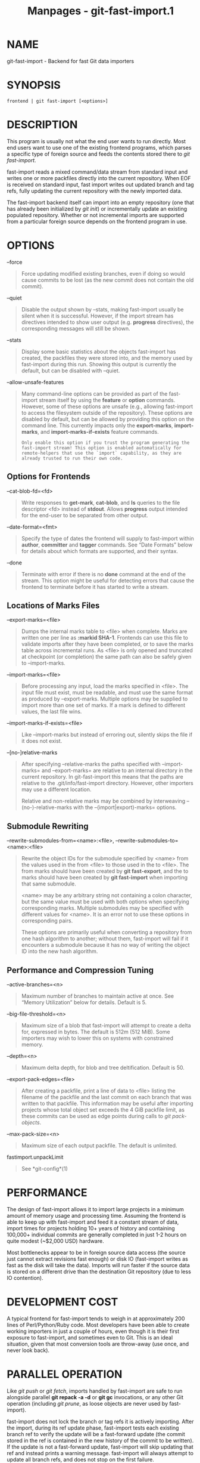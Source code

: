 #+TITLE: Manpages - git-fast-import.1
* NAME
git-fast-import - Backend for fast Git data importers

* SYNOPSIS
#+begin_example
frontend | git fast-import [<options>]
#+end_example

* DESCRIPTION
This program is usually not what the end user wants to run directly.
Most end users want to use one of the existing frontend programs, which
parses a specific type of foreign source and feeds the contents stored
there to /git fast-import/.

fast-import reads a mixed command/data stream from standard input and
writes one or more packfiles directly into the current repository. When
EOF is received on standard input, fast import writes out updated branch
and tag refs, fully updating the current repository with the newly
imported data.

The fast-import backend itself can import into an empty repository (one
that has already been initialized by /git init/) or incrementally update
an existing populated repository. Whether or not incremental imports are
supported from a particular foreign source depends on the frontend
program in use.

* OPTIONS
--force

#+begin_quote
Force updating modified existing branches, even if doing so would cause
commits to be lost (as the new commit does not contain the old commit).

#+end_quote

--quiet

#+begin_quote
Disable the output shown by --stats, making fast-import usually be
silent when it is successful. However, if the import stream has
directives intended to show user output (e.g. *progress* directives),
the corresponding messages will still be shown.

#+end_quote

--stats

#+begin_quote
Display some basic statistics about the objects fast-import has created,
the packfiles they were stored into, and the memory used by fast-import
during this run. Showing this output is currently the default, but can
be disabled with --quiet.

#+end_quote

--allow-unsafe-features

#+begin_quote
Many command-line options can be provided as part of the fast-import
stream itself by using the *feature* or *option* commands. However, some
of these options are unsafe (e.g., allowing fast-import to access the
filesystem outside of the repository). These options are disabled by
default, but can be allowed by providing this option on the command
line. This currently impacts only the *export-marks*, *import-marks*,
and *import-marks-if-exists* feature commands.

#+begin_quote
#+begin_example
Only enable this option if you trust the program generating the
fast-import stream! This option is enabled automatically for
remote-helpers that use the `import` capability, as they are
already trusted to run their own code.
#+end_example

#+end_quote

#+end_quote

** Options for Frontends
--cat-blob-fd=<fd>

#+begin_quote
Write responses to *get-mark*, *cat-blob*, and *ls* queries to the file
descriptor <fd> instead of *stdout*. Allows *progress* output intended
for the end-user to be separated from other output.

#+end_quote

--date-format=<fmt>

#+begin_quote
Specify the type of dates the frontend will supply to fast-import within
*author*, *committer* and *tagger* commands. See “Date Formats” below
for details about which formats are supported, and their syntax.

#+end_quote

--done

#+begin_quote
Terminate with error if there is no *done* command at the end of the
stream. This option might be useful for detecting errors that cause the
frontend to terminate before it has started to write a stream.

#+end_quote

** Locations of Marks Files
--export-marks=<file>

#+begin_quote
Dumps the internal marks table to <file> when complete. Marks are
written one per line as *:markid SHA-1*. Frontends can use this file to
validate imports after they have been completed, or to save the marks
table across incremental runs. As <file> is only opened and truncated at
checkpoint (or completion) the same path can also be safely given to
--import-marks.

#+end_quote

--import-marks=<file>

#+begin_quote
Before processing any input, load the marks specified in <file>. The
input file must exist, must be readable, and must use the same format as
produced by --export-marks. Multiple options may be supplied to import
more than one set of marks. If a mark is defined to different values,
the last file wins.

#+end_quote

--import-marks-if-exists=<file>

#+begin_quote
Like --import-marks but instead of erroring out, silently skips the file
if it does not exist.

#+end_quote

--[no-]relative-marks

#+begin_quote
After specifying --relative-marks the paths specified with
--import-marks= and --export-marks= are relative to an internal
directory in the current repository. In git-fast-import this means that
the paths are relative to the .git/info/fast-import directory. However,
other importers may use a different location.

Relative and non-relative marks may be combined by interweaving
--(no-)-relative-marks with the --(import|export)-marks= options.

#+end_quote

** Submodule Rewriting
--rewrite-submodules-from=<name>:<file>,
--rewrite-submodules-to=<name>:<file>

#+begin_quote
Rewrite the object IDs for the submodule specified by <name> from the
values used in the from <file> to those used in the to <file>. The from
marks should have been created by *git fast-export*, and the to marks
should have been created by *git fast-import* when importing that same
submodule.

<name> may be any arbitrary string not containing a colon character, but
the same value must be used with both options when specifying
corresponding marks. Multiple submodules may be specified with different
values for <name>. It is an error not to use these options in
corresponding pairs.

These options are primarily useful when converting a repository from one
hash algorithm to another; without them, fast-import will fail if it
encounters a submodule because it has no way of writing the object ID
into the new hash algorithm.

#+end_quote

** Performance and Compression Tuning
--active-branches=<n>

#+begin_quote
Maximum number of branches to maintain active at once. See “Memory
Utilization” below for details. Default is 5.

#+end_quote

--big-file-threshold=<n>

#+begin_quote
Maximum size of a blob that fast-import will attempt to create a delta
for, expressed in bytes. The default is 512m (512 MiB). Some importers
may wish to lower this on systems with constrained memory.

#+end_quote

--depth=<n>

#+begin_quote
Maximum delta depth, for blob and tree deltification. Default is 50.

#+end_quote

--export-pack-edges=<file>

#+begin_quote
After creating a packfile, print a line of data to <file> listing the
filename of the packfile and the last commit on each branch that was
written to that packfile. This information may be useful after importing
projects whose total object set exceeds the 4 GiB packfile limit, as
these commits can be used as edge points during calls to /git
pack-objects/.

#+end_quote

--max-pack-size=<n>

#+begin_quote
Maximum size of each output packfile. The default is unlimited.

#+end_quote

fastimport.unpackLimit

#+begin_quote
See *git-config*(1)

#+end_quote

* PERFORMANCE
The design of fast-import allows it to import large projects in a
minimum amount of memory usage and processing time. Assuming the
frontend is able to keep up with fast-import and feed it a constant
stream of data, import times for projects holding 10+ years of history
and containing 100,000+ individual commits are generally completed in
just 1-2 hours on quite modest (~$2,000 USD) hardware.

Most bottlenecks appear to be in foreign source data access (the source
just cannot extract revisions fast enough) or disk IO (fast-import
writes as fast as the disk will take the data). Imports will run faster
if the source data is stored on a different drive than the destination
Git repository (due to less IO contention).

* DEVELOPMENT COST
A typical frontend for fast-import tends to weigh in at approximately
200 lines of Perl/Python/Ruby code. Most developers have been able to
create working importers in just a couple of hours, even though it is
their first exposure to fast-import, and sometimes even to Git. This is
an ideal situation, given that most conversion tools are throw-away (use
once, and never look back).

* PARALLEL OPERATION
Like /git push/ or /git fetch/, imports handled by fast-import are safe
to run alongside parallel *git repack -a -d* or *git gc* invocations, or
any other Git operation (including /git prune/, as loose objects are
never used by fast-import).

fast-import does not lock the branch or tag refs it is actively
importing. After the import, during its ref update phase, fast-import
tests each existing branch ref to verify the update will be a
fast-forward update (the commit stored in the ref is contained in the
new history of the commit to be written). If the update is not a
fast-forward update, fast-import will skip updating that ref and instead
prints a warning message. fast-import will always attempt to update all
branch refs, and does not stop on the first failure.

Branch updates can be forced with --force, but it's recommended that
this only be used on an otherwise quiet repository. Using --force is not
necessary for an initial import into an empty repository.

* TECHNICAL DISCUSSION
fast-import tracks a set of branches in memory. Any branch can be
created or modified at any point during the import process by sending a
*commit* command on the input stream. This design allows a frontend
program to process an unlimited number of branches simultaneously,
generating commits in the order they are available from the source data.
It also simplifies the frontend programs considerably.

fast-import does not use or alter the current working directory, or any
file within it. (It does however update the current Git repository, as
referenced by *GIT_DIR*.) Therefore an import frontend may use the
working directory for its own purposes, such as extracting file
revisions from the foreign source. This ignorance of the working
directory also allows fast-import to run very quickly, as it does not
need to perform any costly file update operations when switching between
branches.

* INPUT FORMAT
With the exception of raw file data (which Git does not interpret) the
fast-import input format is text (ASCII) based. This text based format
simplifies development and debugging of frontend programs, especially
when a higher level language such as Perl, Python or Ruby is being used.

fast-import is very strict about its input. Where we say SP below we
mean *exactly* one space. Likewise LF means one (and only one) linefeed
and HT one (and only one) horizontal tab. Supplying additional
whitespace characters will cause unexpected results, such as branch
names or file names with leading or trailing spaces in their name, or
early termination of fast-import when it encounters unexpected input.

** Stream Comments
To aid in debugging frontends fast-import ignores any line that begins
with *#* (ASCII pound/hash) up to and including the line ending *LF*. A
comment line may contain any sequence of bytes that does not contain an
LF and therefore may be used to include any detailed debugging
information that might be specific to the frontend and useful when
inspecting a fast-import data stream.

** Date Formats
The following date formats are supported. A frontend should select the
format it will use for this import by passing the format name in the
--date-format=<fmt> command-line option.

*raw*

#+begin_quote
This is the Git native format and is *<time> SP <offutc>*. It is also
fast-import's default format, if --date-format was not specified.

The time of the event is specified by *<time>* as the number of seconds
since the UNIX epoch (midnight, Jan 1, 1970, UTC) and is written as an
ASCII decimal integer.

The local offset is specified by *<offutc>* as a positive or negative
offset from UTC. For example EST (which is 5 hours behind UTC) would be
expressed in *<tz>* by “-0500” while UTC is “+0000”. The local offset
does not affect *<time>*; it is used only as an advisement to help
formatting routines display the timestamp.

If the local offset is not available in the source material, use
“+0000”, or the most common local offset. For example many organizations
have a CVS repository which has only ever been accessed by users who are
located in the same location and time zone. In this case a reasonable
offset from UTC could be assumed.

Unlike the *rfc2822* format, this format is very strict. Any variation
in formatting will cause fast-import to reject the value, and some
sanity checks on the numeric values may also be performed.

#+end_quote

*raw-permissive*

#+begin_quote
This is the same as *raw* except that no sanity checks on the numeric
epoch and local offset are performed. This can be useful when trying to
filter or import an existing history with e.g. bogus timezone values.

#+end_quote

*rfc2822*

#+begin_quote
This is the standard date format as described by RFC 2822.

An example value is “Tue Feb 6 11:22:18 2007 -0500”. The Git parser is
accurate, but a little on the lenient side. It is the same parser used
by /git am/ when applying patches received from email.

Some malformed strings may be accepted as valid dates. In some of these
cases Git will still be able to obtain the correct date from the
malformed string. There are also some types of malformed strings which
Git will parse wrong, and yet consider valid. Seriously malformed
strings will be rejected.

Unlike the *raw* format above, the time zone/UTC offset information
contained in an RFC 2822 date string is used to adjust the date value to
UTC prior to storage. Therefore it is important that this information be
as accurate as possible.

If the source material uses RFC 2822 style dates, the frontend should
let fast-import handle the parsing and conversion (rather than
attempting to do it itself) as the Git parser has been well tested in
the wild.

Frontends should prefer the *raw* format if the source material already
uses UNIX-epoch format, can be coaxed to give dates in that format, or
its format is easily convertible to it, as there is no ambiguity in
parsing.

#+end_quote

*now*

#+begin_quote
Always use the current time and time zone. The literal *now* must always
be supplied for *<when>*.

This is a toy format. The current time and time zone of this system is
always copied into the identity string at the time it is being created
by fast-import. There is no way to specify a different time or time
zone.

This particular format is supplied as it's short to implement and may be
useful to a process that wants to create a new commit right now, without
needing to use a working directory or /git update-index/.

If separate *author* and *committer* commands are used in a *commit* the
timestamps may not match, as the system clock will be polled twice (once
for each command). The only way to ensure that both author and committer
identity information has the same timestamp is to omit *author* (thus
copying from *committer*) or to use a date format other than *now*.

#+end_quote

** Commands
fast-import accepts several commands to update the current repository
and control the current import process. More detailed discussion (with
examples) of each command follows later.

*commit*

#+begin_quote
Creates a new branch or updates an existing branch by creating a new
commit and updating the branch to point at the newly created commit.

#+end_quote

*tag*

#+begin_quote
Creates an annotated tag object from an existing commit or branch.
Lightweight tags are not supported by this command, as they are not
recommended for recording meaningful points in time.

#+end_quote

*reset*

#+begin_quote
Reset an existing branch (or a new branch) to a specific revision. This
command must be used to change a branch to a specific revision without
making a commit on it.

#+end_quote

*blob*

#+begin_quote
Convert raw file data into a blob, for future use in a *commit* command.
This command is optional and is not needed to perform an import.

#+end_quote

*alias*

#+begin_quote
Record that a mark refers to a given object without first creating any
new object. Using --import-marks and referring to missing marks will
cause fast-import to fail, so aliases can provide a way to set otherwise
pruned commits to a valid value (e.g. the nearest non-pruned ancestor).

#+end_quote

*checkpoint*

#+begin_quote
Forces fast-import to close the current packfile, generate its unique
SHA-1 checksum and index, and start a new packfile. This command is
optional and is not needed to perform an import.

#+end_quote

*progress*

#+begin_quote
Causes fast-import to echo the entire line to its own standard output.
This command is optional and is not needed to perform an import.

#+end_quote

*done*

#+begin_quote
Marks the end of the stream. This command is optional unless the *done*
feature was requested using the *--done* command-line option or *feature
done* command.

#+end_quote

*get-mark*

#+begin_quote
Causes fast-import to print the SHA-1 corresponding to a mark to the
file descriptor set with *--cat-blob-fd*, or *stdout* if unspecified.

#+end_quote

*cat-blob*

#+begin_quote
Causes fast-import to print a blob in /cat-file --batch/ format to the
file descriptor set with *--cat-blob-fd* or *stdout* if unspecified.

#+end_quote

*ls*

#+begin_quote
Causes fast-import to print a line describing a directory entry in
/ls-tree/ format to the file descriptor set with *--cat-blob-fd* or
*stdout* if unspecified.

#+end_quote

*feature*

#+begin_quote
Enable the specified feature. This requires that fast-import supports
the specified feature, and aborts if it does not.

#+end_quote

*option*

#+begin_quote
Specify any of the options listed under OPTIONS that do not change
stream semantic to suit the frontend's needs. This command is optional
and is not needed to perform an import.

#+end_quote

** *commit*
Create or update a branch with a new commit, recording one logical
change to the project.

#+begin_quote
#+begin_example
        commit SP <ref> LF
        mark?
        original-oid?
        (author (SP <name>)? SP LT <email> GT SP <when> LF)?
        committer (SP <name>)? SP LT <email> GT SP <when> LF
        (encoding SP <encoding>)?
        data
        (from SP <commit-ish> LF)?
        (merge SP <commit-ish> LF)*
        (filemodify | filedelete | filecopy | filerename | filedeleteall | notemodify)*
        LF?
#+end_example

#+end_quote

where *<ref>* is the name of the branch to make the commit on. Typically
branch names are prefixed with *refs/heads/* in Git, so importing the
CVS branch symbol *RELENG-1_0* would use *refs/heads/RELENG-1_0* for the
value of *<ref>*. The value of *<ref>* must be a valid refname in Git.
As *LF* is not valid in a Git refname, no quoting or escaping syntax is
supported here.

A *mark* command may optionally appear, requesting fast-import to save a
reference to the newly created commit for future use by the frontend
(see below for format). It is very common for frontends to mark every
commit they create, thereby allowing future branch creation from any
imported commit.

The *data* command following *committer* must supply the commit message
(see below for *data* command syntax). To import an empty commit message
use a 0 length data. Commit messages are free-form and are not
interpreted by Git. Currently they must be encoded in UTF-8, as
fast-import does not permit other encodings to be specified.

Zero or more *filemodify*, *filedelete*, *filecopy*, *filerename*,
*filedeleteall* and *notemodify* commands may be included to update the
contents of the branch prior to creating the commit. These commands may
be supplied in any order. However it is recommended that a
*filedeleteall* command precede all *filemodify*, *filecopy*,
*filerename* and *notemodify* commands in the same commit, as
*filedeleteall* wipes the branch clean (see below).

The *LF* after the command is optional (it used to be required). Note
that for reasons of backward compatibility, if the commit ends with a
*data* command (i.e. it has no *from*, *merge*, *filemodify*,
*filedelete*, *filecopy*, *filerename*, *filedeleteall* or *notemodify*
commands) then two *LF* commands may appear at the end of the command
instead of just one.

\\

*author*

#+begin_quote
An *author* command may optionally appear, if the author information
might differ from the committer information. If *author* is omitted then
fast-import will automatically use the committer's information for the
author portion of the commit. See below for a description of the fields
in *author*, as they are identical to *committer*.

#+end_quote

\\

*committer*

#+begin_quote
The *committer* command indicates who made this commit, and when they
made it.

Here *<name>* is the person's display name (for example “Com M Itter”)
and *<email>* is the person's email address (“cm@example.com”). *LT* and
*GT* are the literal less-than (\x3c) and greater-than (\x3e) symbols.
These are required to delimit the email address from the other fields in
the line. Note that *<name>* and *<email>* are free-form and may contain
any sequence of bytes, except *LT*, *GT* and *LF*. *<name>* is typically
UTF-8 encoded.

The time of the change is specified by *<when>* using the date format
that was selected by the --date-format=<fmt> command-line option. See
“Date Formats” above for the set of supported formats, and their syntax.

#+end_quote

\\

*encoding*

#+begin_quote
The optional *encoding* command indicates the encoding of the commit
message. Most commits are UTF-8 and the encoding is omitted, but this
allows importing commit messages into git without first reencoding them.

#+end_quote

\\

*from*

#+begin_quote
The *from* command is used to specify the commit to initialize this
branch from. This revision will be the first ancestor of the new commit.
The state of the tree built at this commit will begin with the state at
the *from* commit, and be altered by the content modifications in this
commit.

Omitting the *from* command in the first commit of a new branch will
cause fast-import to create that commit with no ancestor. This tends to
be desired only for the initial commit of a project. If the frontend
creates all files from scratch when making a new branch, a *merge*
command may be used instead of *from* to start the commit with an empty
tree. Omitting the *from* command on existing branches is usually
desired, as the current commit on that branch is automatically assumed
to be the first ancestor of the new commit.

As *LF* is not valid in a Git refname or SHA-1 expression, no quoting or
escaping syntax is supported within *<commit-ish>*.

Here *<commit-ish>* is any of the following:

#+begin_quote
·

The name of an existing branch already in fast-import's internal branch
table. If fast-import doesn't know the name, it's treated as a SHA-1
expression.

#+end_quote

#+begin_quote
·

A mark reference, *:<idnum>*, where *<idnum>* is the mark number.

The reason fast-import uses *:* to denote a mark reference is this
character is not legal in a Git branch name. The leading *:* makes it
easy to distinguish between the mark 42 (*:42*) and the branch 42 (*42*
or *refs/heads/42*), or an abbreviated SHA-1 which happened to consist
only of base-10 digits.

Marks must be declared (via *mark*) before they can be used.

#+end_quote

#+begin_quote
·

A complete 40 byte or abbreviated commit SHA-1 in hex.

#+end_quote

#+begin_quote
·

Any valid Git SHA-1 expression that resolves to a commit. See
“SPECIFYING REVISIONS” in *gitrevisions*(7) for details.

#+end_quote

#+begin_quote
·

The special null SHA-1 (40 zeros) specifies that the branch is to be
removed.

#+end_quote

The special case of restarting an incremental import from the current
branch value should be written as:

#+begin_quote
#+begin_example
        from refs/heads/branch^0
#+end_example

#+end_quote

The *^0* suffix is necessary as fast-import does not permit a branch to
start from itself, and the branch is created in memory before the *from*
command is even read from the input. Adding *^0* will force fast-import
to resolve the commit through Git's revision parsing library, rather
than its internal branch table, thereby loading in the existing value of
the branch.

#+end_quote

\\

*merge*

#+begin_quote
Includes one additional ancestor commit. The additional ancestry link
does not change the way the tree state is built at this commit. If the
*from* command is omitted when creating a new branch, the first *merge*
commit will be the first ancestor of the current commit, and the branch
will start out with no files. An unlimited number of *merge* commands
per commit are permitted by fast-import, thereby establishing an n-way
merge.

Here *<commit-ish>* is any of the commit specification expressions also
accepted by *from* (see above).

#+end_quote

\\

*filemodify*

#+begin_quote
Included in a *commit* command to add a new file or change the content
of an existing file. This command has two different means of specifying
the content of the file.

External data format

#+begin_quote
The data content for the file was already supplied by a prior *blob*
command. The frontend just needs to connect it.

#+begin_quote
#+begin_example
        M SP <mode> SP <dataref> SP <path> LF
#+end_example

#+end_quote

Here usually *<dataref>* must be either a mark reference (*:<idnum>*)
set by a prior *blob* command, or a full 40-byte SHA-1 of an existing
Git blob object. If *<mode>* is *040000`* then *<dataref>* must be the
full 40-byte SHA-1 of an existing Git tree object or a mark reference
set with *--import-marks*.

#+end_quote

Inline data format

#+begin_quote
The data content for the file has not been supplied yet. The frontend
wants to supply it as part of this modify command.

#+begin_quote
#+begin_example
        M SP <mode> SP inline SP <path> LF
        data
#+end_example

#+end_quote

See below for a detailed description of the *data* command.

#+end_quote

In both formats *<mode>* is the type of file entry, specified in octal.
Git only supports the following modes:

#+begin_quote
·

*100644* or *644*: A normal (not-executable) file. The majority of files
in most projects use this mode. If in doubt, this is what you want.

#+end_quote

#+begin_quote
·

*100755* or *755*: A normal, but executable, file.

#+end_quote

#+begin_quote
·

*120000*: A symlink, the content of the file will be the link target.

#+end_quote

#+begin_quote
·

*160000*: A gitlink, SHA-1 of the object refers to a commit in another
repository. Git links can only be specified either by SHA or through a
commit mark. They are used to implement submodules.

#+end_quote

#+begin_quote
·

*040000*: A subdirectory. Subdirectories can only be specified by SHA or
through a tree mark set with *--import-marks*.

#+end_quote

In both formats *<path>* is the complete path of the file to be added
(if not already existing) or modified (if already existing).

A *<path>* can be written as unquoted bytes or a C-style quoted string.

When a *<path>* does not start with a double quote (*"*), it is an
unquoted string and is parsed as literal bytes without any escape
sequences. However, if the filename contains *LF* or starts with double
quote, it cannot be represented as an unquoted string and must be
quoted. Additionally, the source *<path>* in *filecopy* or *filerename*
must be quoted if it contains SP.

When a *<path>* starts with a double quote (*"*), it is a C-style quoted
string, where the complete filename is enclosed in a pair of double
quotes and escape sequences are used. Certain characters must be escaped
by preceding them with a backslash: *LF* is written as *\n*, backslash
as *\\*, and double quote as *\"*. Some characters may optionally be
written with escape sequences: *\a* for bell, *\b* for backspace, *\f*
for form feed, *\n* for line feed, *\r* for carriage return, *\t* for
horizontal tab, and *\v* for vertical tab. Any byte can be written with
3-digit octal codes (e.g., *\033*). All filenames can be represented as
quoted strings.

A *<path>* must use UNIX-style directory separators (forward slash */*)
and its value must be in canonical form. That is it must not:

#+begin_quote
·

contain an empty directory component (e.g. *foo//bar* is invalid),

#+end_quote

#+begin_quote
·

end with a directory separator (e.g. *foo/* is invalid),

#+end_quote

#+begin_quote
·

start with a directory separator (e.g. */foo* is invalid),

#+end_quote

#+begin_quote
·

contain the special component *.* or *..* (e.g. *foo/./bar* and
*foo/../bar* are invalid).

#+end_quote

The root of the tree can be represented by an empty string as *<path>*.

*<path>* cannot contain NUL, either literally or escaped as *\000*. It
is recommended that *<path>* always be encoded using UTF-8.

#+end_quote

\\

*filedelete*

#+begin_quote
Included in a *commit* command to remove a file or recursively delete an
entire directory from the branch. If the file or directory removal makes
its parent directory empty, the parent directory will be automatically
removed too. This cascades up the tree until the first non-empty
directory or the root is reached.

#+begin_quote
#+begin_example
        D SP <path> LF
#+end_example

#+end_quote

here *<path>* is the complete path of the file or subdirectory to be
removed from the branch. See *filemodify* above for a detailed
description of *<path>*.

#+end_quote

\\

*filecopy*

#+begin_quote
Recursively copies an existing file or subdirectory to a different
location within the branch. The existing file or directory must exist.
If the destination exists it will be completely replaced by the content
copied from the source.

#+begin_quote
#+begin_example
        C SP <path> SP <path> LF
#+end_example

#+end_quote

here the first *<path>* is the source location and the second *<path>*
is the destination. See *filemodify* above for a detailed description of
what *<path>* may look like. To use a source path that contains SP the
path must be quoted.

A *filecopy* command takes effect immediately. Once the source location
has been copied to the destination any future commands applied to the
source location will not impact the destination of the copy.

#+end_quote

\\

*filerename*

#+begin_quote
Renames an existing file or subdirectory to a different location within
the branch. The existing file or directory must exist. If the
destination exists it will be replaced by the source directory.

#+begin_quote
#+begin_example
        R SP <path> SP <path> LF
#+end_example

#+end_quote

here the first *<path>* is the source location and the second *<path>*
is the destination. See *filemodify* above for a detailed description of
what *<path>* may look like. To use a source path that contains SP the
path must be quoted.

A *filerename* command takes effect immediately. Once the source
location has been renamed to the destination any future commands applied
to the source location will create new files there and not impact the
destination of the rename.

Note that a *filerename* is the same as a *filecopy* followed by a
*filedelete* of the source location. There is a slight performance
advantage to using *filerename*, but the advantage is so small that it
is never worth trying to convert a delete/add pair in source material
into a rename for fast-import. This *filerename* command is provided
just to simplify frontends that already have rename information and
don't want bother with decomposing it into a *filecopy* followed by a
*filedelete*.

#+end_quote

\\

*filedeleteall*

#+begin_quote
Included in a *commit* command to remove all files (and also all
directories) from the branch. This command resets the internal branch
structure to have no files in it, allowing the frontend to subsequently
add all interesting files from scratch.

#+begin_quote
#+begin_example
        deleteall LF
#+end_example

#+end_quote

This command is extremely useful if the frontend does not know (or does
not care to know) what files are currently on the branch, and therefore
cannot generate the proper *filedelete* commands to update the content.

Issuing a *filedeleteall* followed by the needed *filemodify* commands
to set the correct content will produce the same results as sending only
the needed *filemodify* and *filedelete* commands. The *filedeleteall*
approach may however require fast-import to use slightly more memory per
active branch (less than 1 MiB for even most large projects); so
frontends that can easily obtain only the affected paths for a commit
are encouraged to do so.

#+end_quote

\\

*notemodify*

#+begin_quote
Included in a *commit* *<notes-ref>* command to add a new note
annotating a *<commit-ish>* or change this annotation contents.
Internally it is similar to filemodify 100644 on *<commit-ish>* path
(maybe split into subdirectories). It's not advised to use any other
commands to write to the *<notes-ref>* tree except *filedeleteall* to
delete all existing notes in this tree. This command has two different
means of specifying the content of the note.

External data format

#+begin_quote
The data content for the note was already supplied by a prior *blob*
command. The frontend just needs to connect it to the commit that is to
be annotated.

#+begin_quote
#+begin_example
        N SP <dataref> SP <commit-ish> LF
#+end_example

#+end_quote

Here *<dataref>* can be either a mark reference (*:<idnum>*) set by a
prior *blob* command, or a full 40-byte SHA-1 of an existing Git blob
object.

#+end_quote

Inline data format

#+begin_quote
The data content for the note has not been supplied yet. The frontend
wants to supply it as part of this modify command.

#+begin_quote
#+begin_example
        N SP inline SP <commit-ish> LF
        data
#+end_example

#+end_quote

See below for a detailed description of the *data* command.

#+end_quote

In both formats *<commit-ish>* is any of the commit specification
expressions also accepted by *from* (see above).

#+end_quote

** *mark*
Arranges for fast-import to save a reference to the current object,
allowing the frontend to recall this object at a future point in time,
without knowing its SHA-1. Here the current object is the object
creation command the *mark* command appears within. This can be
*commit*, *tag*, and *blob*, but *commit* is the most common usage.

#+begin_quote
#+begin_example
        mark SP : <idnum> LF
#+end_example

#+end_quote

where *<idnum>* is the number assigned by the frontend to this mark. The
value of *<idnum>* is expressed as an ASCII decimal integer. The value 0
is reserved and cannot be used as a mark. Only values greater than or
equal to 1 may be used as marks.

New marks are created automatically. Existing marks can be moved to
another object simply by reusing the same *<idnum>* in another *mark*
command.

** *original-oid*
Provides the name of the object in the original source control system.
fast-import will simply ignore this directive, but filter processes
which operate on and modify the stream before feeding to fast-import may
have uses for this information

#+begin_quote
#+begin_example
        original-oid SP <object-identifier> LF
#+end_example

#+end_quote

where *<object-identifier>* is any string not containing LF.

** *tag*
Creates an annotated tag referring to a specific commit. To create
lightweight (non-annotated) tags see the *reset* command below.

#+begin_quote
#+begin_example
        tag SP <name> LF
        mark?
        from SP <commit-ish> LF
        original-oid?
        tagger (SP <name>)? SP LT <email> GT SP <when> LF
        data
#+end_example

#+end_quote

where *<name>* is the name of the tag to create.

Tag names are automatically prefixed with *refs/tags/* when stored in
Git, so importing the CVS branch symbol *RELENG-1_0-FINAL* would use
just *RELENG-1_0-FINAL* for *<name>*, and fast-import will write the
corresponding ref as *refs/tags/RELENG-1_0-FINAL*.

The value of *<name>* must be a valid refname in Git and therefore may
contain forward slashes. As *LF* is not valid in a Git refname, no
quoting or escaping syntax is supported here.

The *from* command is the same as in the *commit* command; see above for
details.

The *tagger* command uses the same format as *committer* within
*commit*; again see above for details.

The *data* command following *tagger* must supply the annotated tag
message (see below for *data* command syntax). To import an empty tag
message use a 0 length data. Tag messages are free-form and are not
interpreted by Git. Currently they must be encoded in UTF-8, as
fast-import does not permit other encodings to be specified.

Signing annotated tags during import from within fast-import is not
supported. Trying to include your own PGP/GPG signature is not
recommended, as the frontend does not (easily) have access to the
complete set of bytes which normally goes into such a signature. If
signing is required, create lightweight tags from within fast-import
with *reset*, then create the annotated versions of those tags offline
with the standard /git tag/ process.

** *reset*
Creates (or recreates) the named branch, optionally starting from a
specific revision. The reset command allows a frontend to issue a new
*from* command for an existing branch, or to create a new branch from an
existing commit without creating a new commit.

#+begin_quote
#+begin_example
        reset SP <ref> LF
        (from SP <commit-ish> LF)?
        LF?
#+end_example

#+end_quote

For a detailed description of *<ref>* and *<commit-ish>* see above under
*commit* and *from*.

The *LF* after the command is optional (it used to be required).

The *reset* command can also be used to create lightweight
(non-annotated) tags. For example:

#+begin_quote
#+begin_example
reset refs/tags/938
from :938
#+end_example

#+end_quote

would create the lightweight tag *refs/tags/938* referring to whatever
commit mark *:938* references.

** *blob*
Requests writing one file revision to the packfile. The revision is not
connected to any commit; this connection must be formed in a subsequent
*commit* command by referencing the blob through an assigned mark.

#+begin_quote
#+begin_example
        blob LF
        mark?
        original-oid?
        data
#+end_example

#+end_quote

The mark command is optional here as some frontends have chosen to
generate the Git SHA-1 for the blob on their own, and feed that directly
to *commit*. This is typically more work than it's worth however, as
marks are inexpensive to store and easy to use.

** *data*
Supplies raw data (for use as blob/file content, commit messages, or
annotated tag messages) to fast-import. Data can be supplied using an
exact byte count or delimited with a terminating line. Real frontends
intended for production-quality conversions should always use the exact
byte count format, as it is more robust and performs better. The
delimited format is intended primarily for testing fast-import.

Comment lines appearing within the *<raw>* part of *data* commands are
always taken to be part of the body of the data and are therefore never
ignored by fast-import. This makes it safe to import any file/message
content whose lines might start with *#*.

Exact byte count format

#+begin_quote
The frontend must specify the number of bytes of data.

#+begin_quote
#+begin_example
        data SP <count> LF
        <raw> LF?
#+end_example

#+end_quote

where *<count>* is the exact number of bytes appearing within *<raw>*.
The value of *<count>* is expressed as an ASCII decimal integer. The
*LF* on either side of *<raw>* is not included in *<count>* and will not
be included in the imported data.

The *LF* after *<raw>* is optional (it used to be required) but
recommended. Always including it makes debugging a fast-import stream
easier as the next command always starts in column 0 of the next line,
even if *<raw>* did not end with an *LF*.

#+end_quote

Delimited format

#+begin_quote
A delimiter string is used to mark the end of the data. fast-import will
compute the length by searching for the delimiter. This format is
primarily useful for testing and is not recommended for real data.

#+begin_quote
#+begin_example
        data SP << <delim> LF
        <raw> LF
        <delim> LF
        LF?
#+end_example

#+end_quote

where *<delim>* is the chosen delimiter string. The string *<delim>*
must not appear on a line by itself within *<raw>*, as otherwise
fast-import will think the data ends earlier than it really does. The
*LF* immediately trailing *<raw>* is part of *<raw>*. This is one of the
limitations of the delimited format, it is impossible to supply a data
chunk which does not have an LF as its last byte.

The *LF* after *<delim> LF* is optional (it used to be required).

#+end_quote

** *alias*
Record that a mark refers to a given object without first creating any
new object.

#+begin_quote
#+begin_example
        alias LF
        mark
        to SP <commit-ish> LF
        LF?
#+end_example

#+end_quote

For a detailed description of *<commit-ish>* see above under *from*.

** *checkpoint*
Forces fast-import to close the current packfile, start a new one, and
to save out all current branch refs, tags and marks.

#+begin_quote
#+begin_example
        checkpoint LF
        LF?
#+end_example

#+end_quote

Note that fast-import automatically switches packfiles when the current
packfile reaches --max-pack-size, or 4 GiB, whichever limit is smaller.
During an automatic packfile switch fast-import does not update the
branch refs, tags or marks.

As a *checkpoint* can require a significant amount of CPU time and disk
IO (to compute the overall pack SHA-1 checksum, generate the
corresponding index file, and update the refs) it can easily take
several minutes for a single *checkpoint* command to complete.

Frontends may choose to issue checkpoints during extremely large and
long running imports, or when they need to allow another Git process
access to a branch. However given that a 30 GiB Subversion repository
can be loaded into Git through fast-import in about 3 hours, explicit
checkpointing may not be necessary.

The *LF* after the command is optional (it used to be required).

** *progress*
Causes fast-import to print the entire *progress* line unmodified to its
standard output channel (file descriptor 1) when the command is
processed from the input stream. The command otherwise has no impact on
the current import, or on any of fast-import's internal state.

#+begin_quote
#+begin_example
        progress SP <any> LF
        LF?
#+end_example

#+end_quote

The *<any>* part of the command may contain any sequence of bytes that
does not contain *LF*. The *LF* after the command is optional. Callers
may wish to process the output through a tool such as sed to remove the
leading part of the line, for example:

#+begin_quote
#+begin_example
frontend | git fast-import | sed s/^progress //
#+end_example

#+end_quote

Placing a *progress* command immediately after a *checkpoint* will
inform the reader when the *checkpoint* has been completed and it can
safely access the refs that fast-import updated.

** *get-mark*
Causes fast-import to print the SHA-1 corresponding to a mark to stdout
or to the file descriptor previously arranged with the *--cat-blob-fd*
argument. The command otherwise has no impact on the current import; its
purpose is to retrieve SHA-1s that later commits might want to refer to
in their commit messages.

#+begin_quote
#+begin_example
        get-mark SP : <idnum> LF
#+end_example

#+end_quote

See “Responses To Commands” below for details about how to read this
output safely.

** *cat-blob*
Causes fast-import to print a blob to a file descriptor previously
arranged with the *--cat-blob-fd* argument. The command otherwise has no
impact on the current import; its main purpose is to retrieve blobs that
may be in fast-import's memory but not accessible from the target
repository.

#+begin_quote
#+begin_example
        cat-blob SP <dataref> LF
#+end_example

#+end_quote

The *<dataref>* can be either a mark reference (*:<idnum>*) set
previously or a full 40-byte SHA-1 of a Git blob, preexisting or ready
to be written.

Output uses the same format as *git cat-file --batch*:

#+begin_quote
#+begin_example
<sha1> SP blob SP <size> LF
<contents> LF
#+end_example

#+end_quote

This command can be used where a *filemodify* directive can appear,
allowing it to be used in the middle of a commit. For a *filemodify*
using an inline directive, it can also appear right before the *data*
directive.

See “Responses To Commands” below for details about how to read this
output safely.

** *ls*
Prints information about the object at a path to a file descriptor
previously arranged with the *--cat-blob-fd* argument. This allows
printing a blob from the active commit (with *cat-blob*) or copying a
blob or tree from a previous commit for use in the current one (with
*filemodify*).

The *ls* command can also be used where a *filemodify* directive can
appear, allowing it to be used in the middle of a commit.

Reading from the active commit

#+begin_quote
This form can only be used in the middle of a *commit*. The path names a
directory entry within fast-import's active commit. The path must be
quoted in this case.

#+begin_quote
#+begin_example
        ls SP <path> LF
#+end_example

#+end_quote

#+end_quote

Reading from a named tree

#+begin_quote
The *<dataref>* can be a mark reference (*:<idnum>*) or the full 40-byte
SHA-1 of a Git tag, commit, or tree object, preexisting or waiting to be
written. The path is relative to the top level of the tree named by
*<dataref>*.

#+begin_quote
#+begin_example
        ls SP <dataref> SP <path> LF
#+end_example

#+end_quote

#+end_quote

See *filemodify* above for a detailed description of *<path>*.

Output uses the same format as *git ls-tree <tree> -- <path>*:

#+begin_quote
#+begin_example
<mode> SP (blob | tree | commit) SP <dataref> HT <path> LF
#+end_example

#+end_quote

The <dataref> represents the blob, tree, or commit object at <path> and
can be used in later /get-mark/, /cat-blob/, /filemodify/, or /ls/
commands.

If there is no file or subtree at that path, /git fast-import/ will
instead report

#+begin_quote
#+begin_example
missing SP <path> LF
#+end_example

#+end_quote

See “Responses To Commands” below for details about how to read this
output safely.

** *feature*
Require that fast-import supports the specified feature, or abort if it
does not.

#+begin_quote
#+begin_example
        feature SP <feature> (= <argument>)? LF
#+end_example

#+end_quote

The <feature> part of the command may be any one of the following:

date-format, export-marks, relative-marks, no-relative-marks, force

#+begin_quote
Act as though the corresponding command-line option with a leading *--*
was passed on the command line (see OPTIONS, above).

#+end_quote

import-marks, import-marks-if-exists

#+begin_quote
Like --import-marks except in two respects: first, only one "feature
import-marks" or "feature import-marks-if-exists" command is allowed per
stream; second, an --import-marks= or --import-marks-if-exists
command-line option overrides any of these "feature" commands in the
stream; third, "feature import-marks-if-exists" like a corresponding
command-line option silently skips a nonexistent file.

#+end_quote

get-mark, cat-blob, ls

#+begin_quote
Require that the backend support the /get-mark/, /cat-blob/, or /ls/
command respectively. Versions of fast-import not supporting the
specified command will exit with a message indicating so. This lets the
import error out early with a clear message, rather than wasting time on
the early part of an import before the unsupported command is detected.

#+end_quote

notes

#+begin_quote
Require that the backend support the /notemodify/ (N) subcommand to the
/commit/ command. Versions of fast-import not supporting notes will exit
with a message indicating so.

#+end_quote

done

#+begin_quote
Error out if the stream ends without a /done/ command. Without this
feature, errors causing the frontend to end abruptly at a convenient
point in the stream can go undetected. This may occur, for example, if
an import front end dies in mid-operation without emitting SIGTERM or
SIGKILL at its subordinate git fast-import instance.

#+end_quote

** *option*
Processes the specified option so that git fast-import behaves in a way
that suits the frontend's needs. Note that options specified by the
frontend are overridden by any options the user may specify to git
fast-import itself.

#+begin_quote
#+begin_example
    option SP <option> LF
#+end_example

#+end_quote

The *<option>* part of the command may contain any of the options listed
in the OPTIONS section that do not change import semantics, without the
leading *--* and is treated in the same way.

Option commands must be the first commands on the input (not counting
feature commands), to give an option command after any non-option
command is an error.

The following command-line options change import semantics and may
therefore not be passed as option:

#+begin_quote
·

date-format

#+end_quote

#+begin_quote
·

import-marks

#+end_quote

#+begin_quote
·

export-marks

#+end_quote

#+begin_quote
·

cat-blob-fd

#+end_quote

#+begin_quote
·

force

#+end_quote

** *done*
If the *done* feature is not in use, treated as if EOF was read. This
can be used to tell fast-import to finish early.

If the *--done* command-line option or *feature done* command is in use,
the *done* command is mandatory and marks the end of the stream.

* RESPONSES TO COMMANDS
New objects written by fast-import are not available immediately. Most
fast-import commands have no visible effect until the next checkpoint
(or completion). The frontend can send commands to fill fast-import's
input pipe without worrying about how quickly they will take effect,
which improves performance by simplifying scheduling.

For some frontends, though, it is useful to be able to read back data
from the current repository as it is being updated (for example when the
source material describes objects in terms of patches to be applied to
previously imported objects). This can be accomplished by connecting the
frontend and fast-import via bidirectional pipes:

#+begin_quote
#+begin_example
mkfifo fast-import-output
frontend <fast-import-output |
git fast-import >fast-import-output
#+end_example

#+end_quote

A frontend set up this way can use *progress*, *get-mark*, *ls*, and
*cat-blob* commands to read information from the import in progress.

To avoid deadlock, such frontends must completely consume any pending
output from *progress*, *ls*, *get-mark*, and *cat-blob* before
performing writes to fast-import that might block.

* CRASH REPORTS
If fast-import is supplied invalid input it will terminate with a
non-zero exit status and create a crash report in the top level of the
Git repository it was importing into. Crash reports contain a snapshot
of the internal fast-import state as well as the most recent commands
that lead up to the crash.

All recent commands (including stream comments, file changes and
progress commands) are shown in the command history within the crash
report, but raw file data and commit messages are excluded from the
crash report. This exclusion saves space within the report file and
reduces the amount of buffering that fast-import must perform during
execution.

After writing a crash report fast-import will close the current packfile
and export the marks table. This allows the frontend developer to
inspect the repository state and resume the import from the point where
it crashed. The modified branches and tags are not updated during a
crash, as the import did not complete successfully. Branch and tag
information can be found in the crash report and must be applied
manually if the update is needed.

An example crash:

#+begin_quote
#+begin_example
$ cat >in <<END_OF_INPUT
# my very first test commit
commit refs/heads/master
committer Shawn O. Pearce <spearce> 19283 -0400
# who is that guy anyway?
data <<EOF
this is my commit
EOF
M 644 inline .gitignore
data <<EOF
.gitignore
EOF
M 777 inline bob
END_OF_INPUT
#+end_example

#+end_quote

#+begin_quote
#+begin_example
$ git fast-import <in
fatal: Corrupt mode: M 777 inline bob
fast-import: dumping crash report to .git/fast_import_crash_8434
#+end_example

#+end_quote

#+begin_quote
#+begin_example
$ cat .git/fast_import_crash_8434
fast-import crash report:
    fast-import process: 8434
    parent process     : 1391
    at Sat Sep 1 00:58:12 2007
#+end_example

#+end_quote

#+begin_quote
#+begin_example
fatal: Corrupt mode: M 777 inline bob
#+end_example

#+end_quote

#+begin_quote
#+begin_example
Most Recent Commands Before Crash
---------------------------------
  # my very first test commit
  commit refs/heads/master
  committer Shawn O. Pearce <spearce> 19283 -0400
  # who is that guy anyway?
  data <<EOF
  M 644 inline .gitignore
  data <<EOF
* M 777 inline bob
#+end_example

#+end_quote

#+begin_quote
#+begin_example
Active Branch LRU
-----------------
    active_branches = 1 cur, 5 max
#+end_example

#+end_quote

#+begin_quote
#+begin_example
pos  clock name
~~~~~~~~~~~~~~~~~~~~~~~~~~~~~~~~~~~~~~~~~~~~~
 1)      0 refs/heads/master
#+end_example

#+end_quote

#+begin_quote
#+begin_example
Inactive Branches
-----------------
refs/heads/master:
  status      : active loaded dirty
  tip commit  : 0000000000000000000000000000000000000000
  old tree    : 0000000000000000000000000000000000000000
  cur tree    : 0000000000000000000000000000000000000000
  commit clock: 0
  last pack   :
#+end_example

#+end_quote

#+begin_quote
#+begin_example
-------------------
END OF CRASH REPORT
#+end_example

#+end_quote

* TIPS AND TRICKS
The following tips and tricks have been collected from various users of
fast-import, and are offered here as suggestions.

** Use One Mark Per Commit
When doing a repository conversion, use a unique mark per commit (*mark
:<n>*) and supply the --export-marks option on the command line.
fast-import will dump a file which lists every mark and the Git object
SHA-1 that corresponds to it. If the frontend can tie the marks back to
the source repository, it is easy to verify the accuracy and
completeness of the import by comparing each Git commit to the
corresponding source revision.

Coming from a system such as Perforce or Subversion, this should be
quite simple, as the fast-import mark can also be the Perforce changeset
number or the Subversion revision number.

** Freely Skip Around Branches
Don't bother trying to optimize the frontend to stick to one branch at a
time during an import. Although doing so might be slightly faster for
fast-import, it tends to increase the complexity of the frontend code
considerably.

The branch LRU builtin to fast-import tends to behave very well, and the
cost of activating an inactive branch is so low that bouncing around
between branches has virtually no impact on import performance.

** Handling Renames
When importing a renamed file or directory, simply delete the old
name(s) and modify the new name(s) during the corresponding commit. Git
performs rename detection after-the-fact, rather than explicitly during
a commit.

** Use Tag Fixup Branches
Some other SCM systems let the user create a tag from multiple files
which are not from the same commit/changeset. Or to create tags which
are a subset of the files available in the repository.

Importing these tags as-is in Git is impossible without making at least
one commit which “fixes up” the files to match the content of the tag.
Use fast-import's *reset* command to reset a dummy branch outside of
your normal branch space to the base commit for the tag, then commit one
or more file fixup commits, and finally tag the dummy branch.

For example since all normal branches are stored under *refs/heads/*
name the tag fixup branch *TAG_FIXUP*. This way it is impossible for the
fixup branch used by the importer to have namespace conflicts with real
branches imported from the source (the name *TAG_FIXUP* is not
*refs/heads/TAG_FIXUP*).

When committing fixups, consider using *merge* to connect the commit(s)
which are supplying file revisions to the fixup branch. Doing so will
allow tools such as /git blame/ to track through the real commit history
and properly annotate the source files.

After fast-import terminates the frontend will need to do *rm
.git/TAG_FIXUP* to remove the dummy branch.

** Import Now, Repack Later
As soon as fast-import completes the Git repository is completely valid
and ready for use. Typically this takes only a very short time, even for
considerably large projects (100,000+ commits).

However repacking the repository is necessary to improve data locality
and access performance. It can also take hours on extremely large
projects (especially if -f and a large --window parameter is used).
Since repacking is safe to run alongside readers and writers, run the
repack in the background and let it finish when it finishes. There is no
reason to wait to explore your new Git project!

If you choose to wait for the repack, don't try to run benchmarks or
performance tests until repacking is completed. fast-import outputs
suboptimal packfiles that are simply never seen in real use situations.

** Repacking Historical Data
If you are repacking very old imported data (e.g. older than the last
year), consider expending some extra CPU time and supplying --window=50
(or higher) when you run /git repack/. This will take longer, but will
also produce a smaller packfile. You only need to expend the effort
once, and everyone using your project will benefit from the smaller
repository.

** Include Some Progress Messages
Every once in a while have your frontend emit a *progress* message to
fast-import. The contents of the messages are entirely free-form, so one
suggestion would be to output the current month and year each time the
current commit date moves into the next month. Your users will feel
better knowing how much of the data stream has been processed.

* PACKFILE OPTIMIZATION
When packing a blob fast-import always attempts to deltify against the
last blob written. Unless specifically arranged for by the frontend,
this will probably not be a prior version of the same file, so the
generated delta will not be the smallest possible. The resulting
packfile will be compressed, but will not be optimal.

Frontends which have efficient access to all revisions of a single file
(for example reading an RCS/CVS ,v file) can choose to supply all
revisions of that file as a sequence of consecutive *blob* commands.
This allows fast-import to deltify the different file revisions against
each other, saving space in the final packfile. Marks can be used to
later identify individual file revisions during a sequence of *commit*
commands.

The packfile(s) created by fast-import do not encourage good disk access
patterns. This is caused by fast-import writing the data in the order it
is received on standard input, while Git typically organizes data within
packfiles to make the most recent (current tip) data appear before
historical data. Git also clusters commits together, speeding up
revision traversal through better cache locality.

For this reason it is strongly recommended that users repack the
repository with *git repack -a -d* after fast-import completes, allowing
Git to reorganize the packfiles for faster data access. If blob deltas
are suboptimal (see above) then also adding the *-f* option to force
recomputation of all deltas can significantly reduce the final packfile
size (30-50% smaller can be quite typical).

Instead of running *git repack* you can also run *git gc --aggressive*,
which will also optimize other things after an import (e.g. pack loose
refs). As noted in the "AGGRESSIVE" section in *git-gc*(1) the
*--aggressive* option will find new deltas with the *-f* option to
*git-repack*(1). For the reasons elaborated on above using
*--aggressive* after a fast-import is one of the few cases where it's
known to be worthwhile.

* MEMORY UTILIZATION
There are a number of factors which affect how much memory fast-import
requires to perform an import. Like critical sections of core Git,
fast-import uses its own memory allocators to amortize any overheads
associated with malloc. In practice fast-import tends to amortize any
malloc overheads to 0, due to its use of large block allocations.

** per object
fast-import maintains an in-memory structure for every object written in
this execution. On a 32 bit system the structure is 32 bytes, on a 64
bit system the structure is 40 bytes (due to the larger pointer sizes).
Objects in the table are not deallocated until fast-import terminates.
Importing 2 million objects on a 32 bit system will require
approximately 64 MiB of memory.

The object table is actually a hashtable keyed on the object name (the
unique SHA-1). This storage configuration allows fast-import to reuse an
existing or already written object and avoid writing duplicates to the
output packfile. Duplicate blobs are surprisingly common in an import,
typically due to branch merges in the source.

** per mark
Marks are stored in a sparse array, using 1 pointer (4 bytes or 8 bytes,
depending on pointer size) per mark. Although the array is sparse,
frontends are still strongly encouraged to use marks between 1 and n,
where n is the total number of marks required for this import.

** per branch
Branches are classified as active and inactive. The memory usage of the
two classes is significantly different.

Inactive branches are stored in a structure which uses 96 or 120 bytes
(32 bit or 64 bit systems, respectively), plus the length of the branch
name (typically under 200 bytes), per branch. fast-import will easily
handle as many as 10,000 inactive branches in under 2 MiB of memory.

Active branches have the same overhead as inactive branches, but also
contain copies of every tree that has been recently modified on that
branch. If subtree *include* has not been modified since the branch
became active, its contents will not be loaded into memory, but if
subtree *src* has been modified by a commit since the branch became
active, then its contents will be loaded in memory.

As active branches store metadata about the files contained on that
branch, their in-memory storage size can grow to a considerable size
(see below).

fast-import automatically moves active branches to inactive status based
on a simple least-recently-used algorithm. The LRU chain is updated on
each *commit* command. The maximum number of active branches can be
increased or decreased on the command line with --active-branches=.

** per active tree
Trees (aka directories) use just 12 bytes of memory on top of the memory
required for their entries (see “per active file” below). The cost of a
tree is virtually 0, as its overhead amortizes out over the individual
file entries.

** per active file entry
Files (and pointers to subtrees) within active trees require 52 or 64
bytes (32/64 bit platforms) per entry. To conserve space, file and tree
names are pooled in a common string table, allowing the filename
“Makefile” to use just 16 bytes (after including the string header
overhead) no matter how many times it occurs within the project.

The active branch LRU, when coupled with the filename string pool and
lazy loading of subtrees, allows fast-import to efficiently import
projects with 2,000+ branches and 45,114+ files in a very limited memory
footprint (less than 2.7 MiB per active branch).

* SIGNALS
Sending *SIGUSR1* to the /git fast-import/ process ends the current
packfile early, simulating a *checkpoint* command. The impatient
operator can use this facility to peek at the objects and refs from an
import in progress, at the cost of some added running time and worse
compression.

* CONFIGURATION
Everything below this line in this section is selectively included from
the *git-config*(1) documentation. The content is the same as what's
found there:

fastimport.unpackLimit

#+begin_quote
If the number of objects imported by *git-fast-import*(1) is below this
limit, then the objects will be unpacked into loose object files.
However, if the number of imported objects equals or exceeds this limit,
then the pack will be stored as a pack. Storing the pack from a
fast-import can make the import operation complete faster, especially on
slow filesystems. If not set, the value of *transfer.unpackLimit* is
used instead.

#+end_quote

* SEE ALSO
*git-fast-export*(1)

* GIT
Part of the *git*(1) suite
